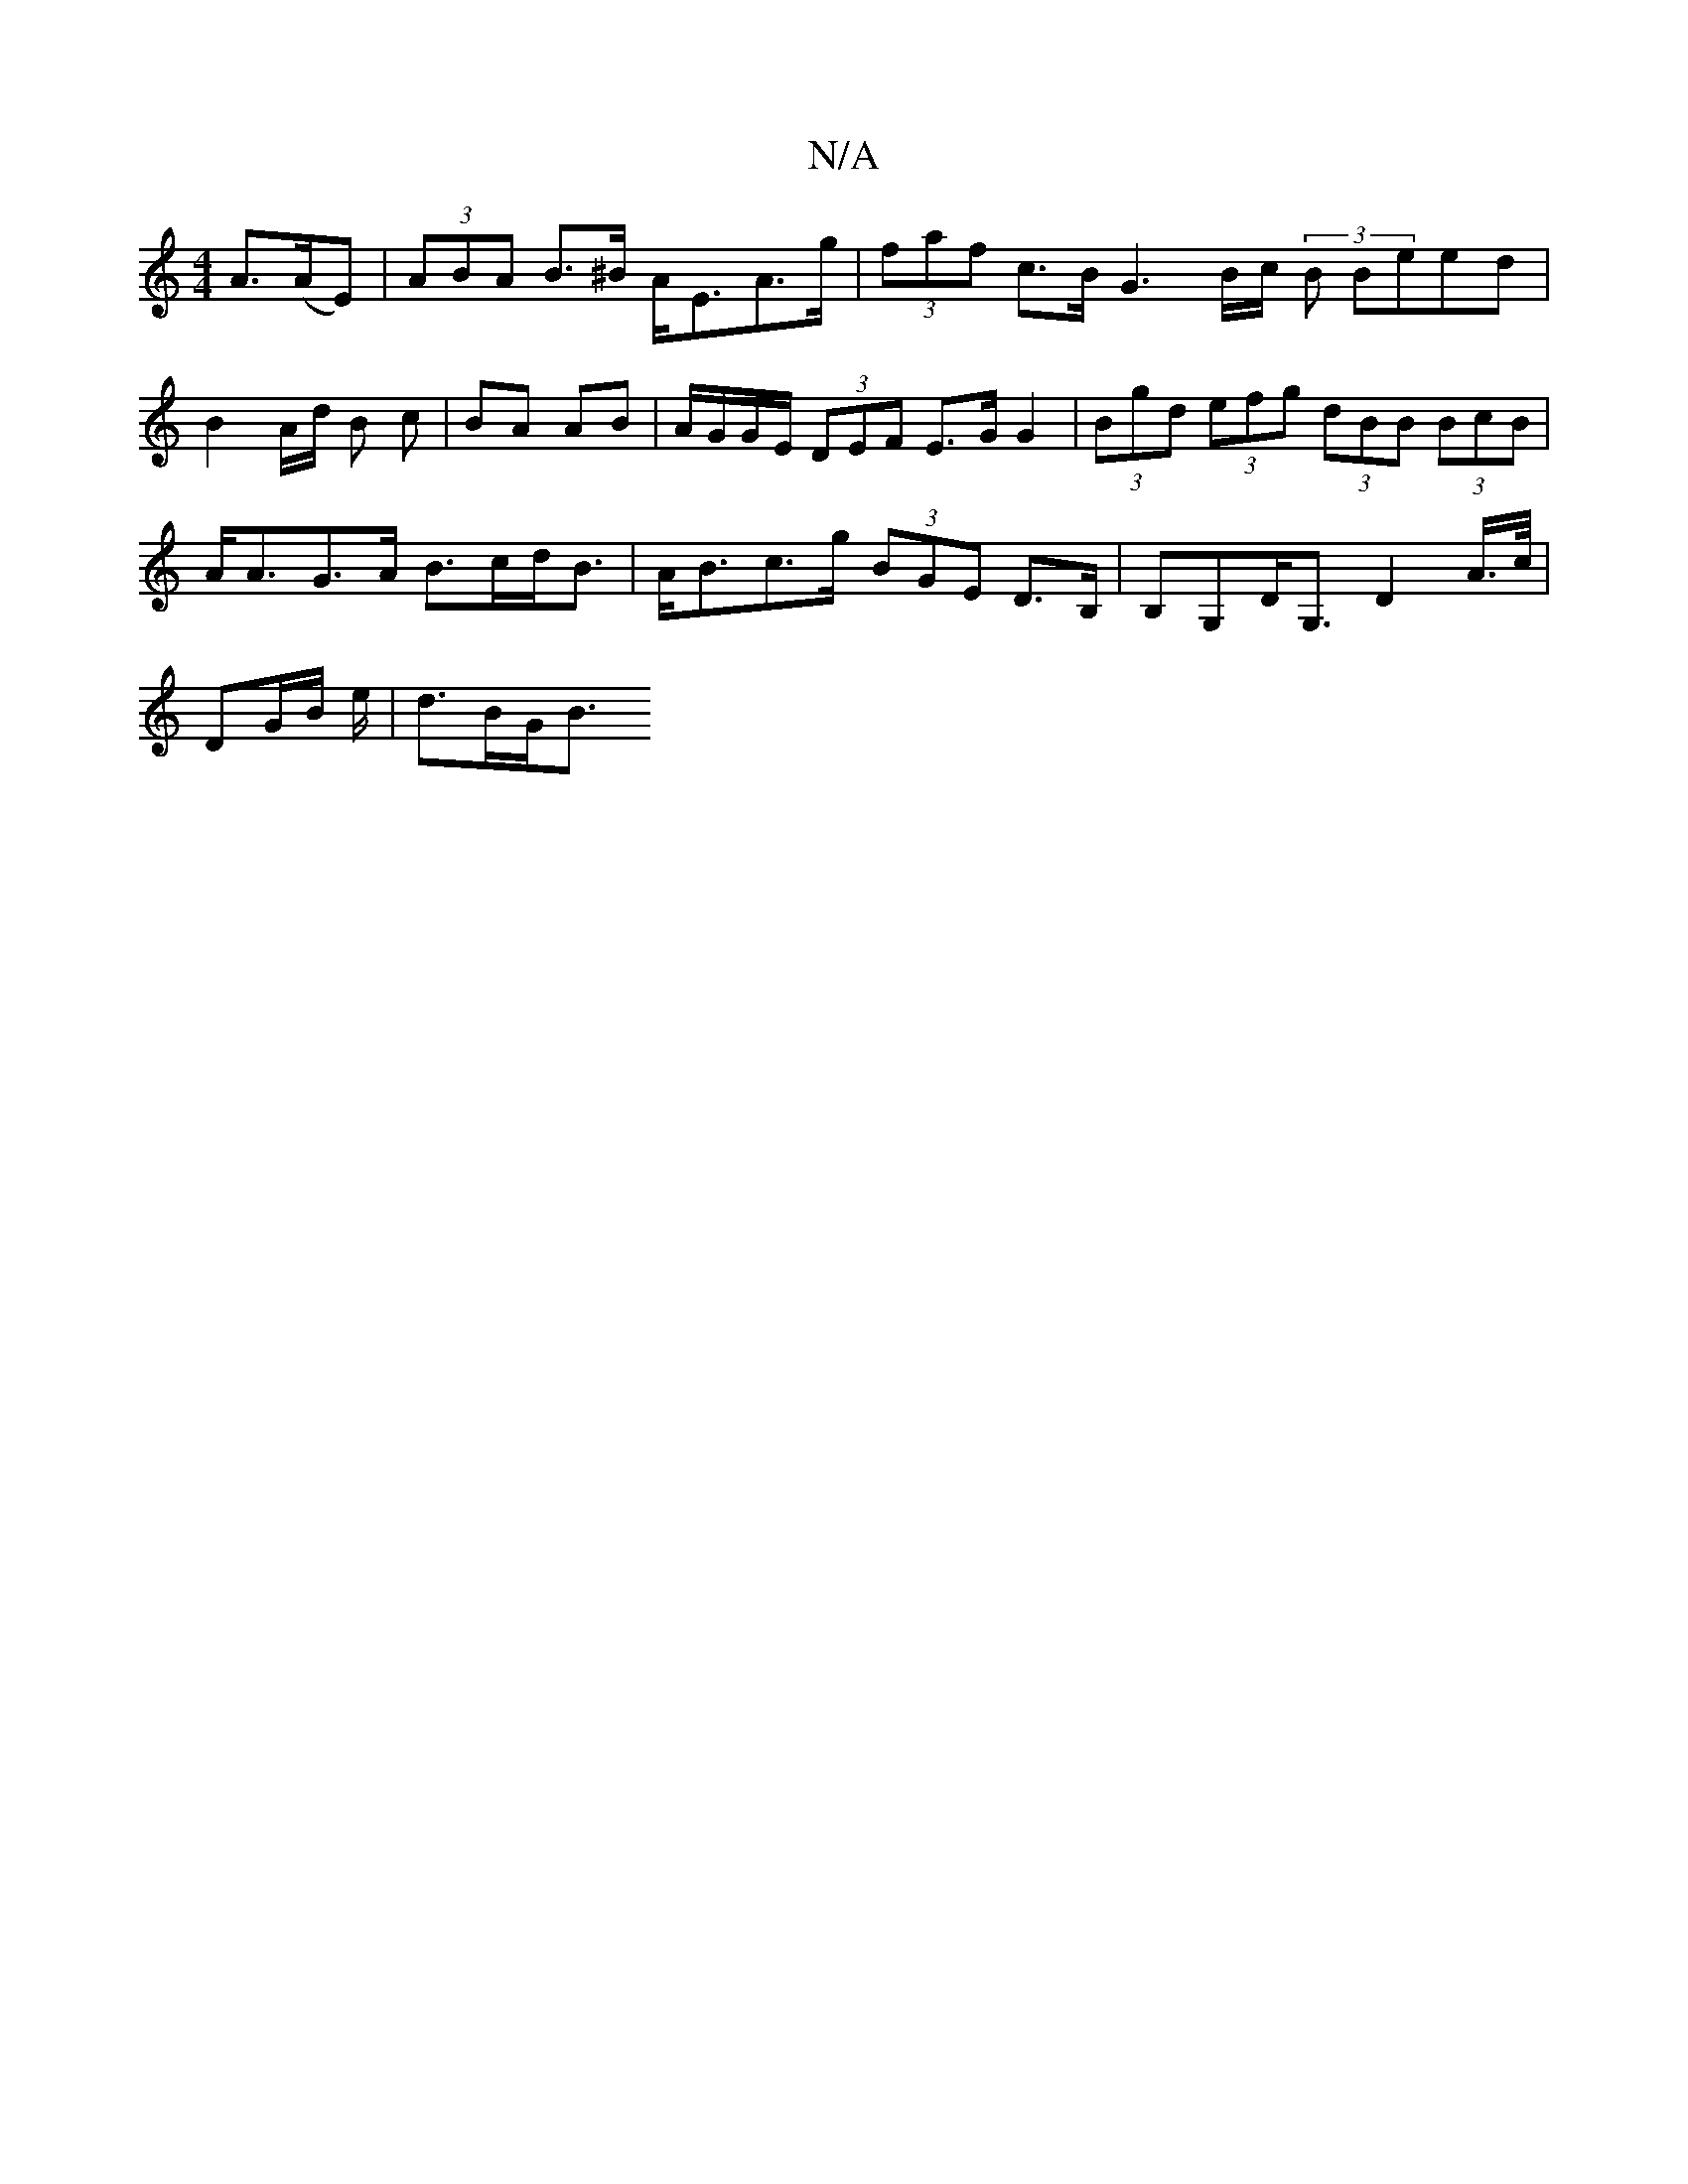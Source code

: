 X:1
T:N/A
M:4/4
R:N/A
K:Cmajor
2 A>(AE) | (3ABA B>^B A<EA>g | (3faf c>B G3 B/c/ (3B Beed|B2 A/2d/2 B c |BA AB | A/G/G/E/ (3DEF E>G G2 | (3Bgd (3efg (3dBB (3BcB |
A<AG>A B>cd<B | A<Bc>g (3BGE D>B,|B,G,d,<G, D2 A/>c/|
DG/B/ e/|d>BG<B